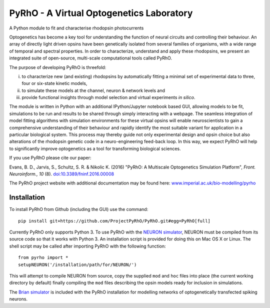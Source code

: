 PyRhO - A Virtual Optogenetics Laboratory
=========================================

A Python module to fit and characterise rhodopsin photocurrents

Optogenetics has become a key tool for understanding the function of neural circuits and controlling their behaviour. An array of directly light driven opsins have been genetically isolated from several families of organisms, with a wide range of temporal and spectral properties. In order to characterize, understand and apply these rhodopsins, we present an integrated suite of open-source, multi-scale computational tools called PyRhO. 

The purpose of developing PyRhO is threefold: 

(i) to characterize new (and existing) rhodopsins by automatically fitting a minimal set of experimental data to three, four or six-state kinetic models, 
(ii) to simulate these models at the channel, neuron & network levels and 
(iii) provide functional insights through model selection and virtual experiments *in silico*. 

The module is written in Python with an additional IPython/Jupyter notebook based GUI, allowing models to be fit, simulations to be run and results to be shared through simply interacting with a webpage. The seamless integration of model fitting algorithms with simulation environments for these virtual opsins will enable neuroscientists to gain a comprehensive understanding of their behaviour and rapidly identify the most suitable variant for application in a particular biological system. This process may thereby guide not only experimental design and opsin choice but also alterations of the rhodopsin genetic code in a neuro-engineering feed-back loop. In this way, we expect PyRhO will help to significantly improve optogenetics as a tool for transforming biological sciences. 

If you use PyRhO please cite our paper: 

Evans, B. D., Jarvis, S., Schultz, S. R. & Nikolic K. (2016) "PyRhO: A Multiscale Optogenetics Simulation Platform", *Front. Neuroinform., 10* (8). `doi:10.3389/fninf.2016.00008 <https://dx.doi.org/10.3389/fninf.2016.00008>`_

The PyRhO project website with additional documentation may be found here: `www.imperial.ac.uk/bio-modelling/pyrho <http://www.imperial.ac.uk/a-z-research/bio-modelling/pyrho>`_

Installation
------------

To install PyRhO from Github (including the GUI) use the command:
::
    pip install git+https://github.com/ProjectPyRhO/PyRhO.git#egg=PyRhO[full]

Currently PyRhO only supports Python 3. To use PyRhO with the `NEURON simulator <http://www.neuron.yale.edu/neuron/>`_, NEURON must be compiled from its source code so that it works with Python 3. An installation script is provided for doing this on Mac OS X or Linux.  
The shell script may be called after importing PyRhO with the following function:
::
    from pyrho import *
    setupNEURON('/installation/path/for/NEURON/')
This will attempt to compile NEURON from source, copy the supplied ``mod`` and ``hoc`` files into place (the current working directory by default) finally compiling the ``mod`` files describing the opsin models ready for inclusion in simulations. 

The `Brian simulator <http://briansimulator.org/>`_ is included with the PyRhO installation for modelling networks of optogenetically transfected spiking neurons. 

